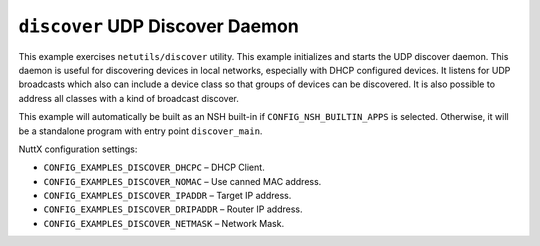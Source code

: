 ``discover`` UDP Discover Daemon
================================

This example exercises ``netutils/discover`` utility. This example initializes and
starts the UDP discover daemon. This daemon is useful for discovering devices in
local networks, especially with DHCP configured devices. It listens for UDP
broadcasts which also can include a device class so that groups of devices can
be discovered. It is also possible to address all classes with a kind of
broadcast discover.

This example will automatically be built as an NSH built-in if
``CONFIG_NSH_BUILTIN_APPS`` is selected. Otherwise, it will be a standalone
program with entry point ``discover_main``.

NuttX configuration settings:

- ``CONFIG_EXAMPLES_DISCOVER_DHCPC`` – DHCP Client.
- ``CONFIG_EXAMPLES_DISCOVER_NOMAC`` – Use canned MAC address.
- ``CONFIG_EXAMPLES_DISCOVER_IPADDR`` – Target IP address.
- ``CONFIG_EXAMPLES_DISCOVER_DRIPADDR`` – Router IP address.
- ``CONFIG_EXAMPLES_DISCOVER_NETMASK`` – Network Mask.
